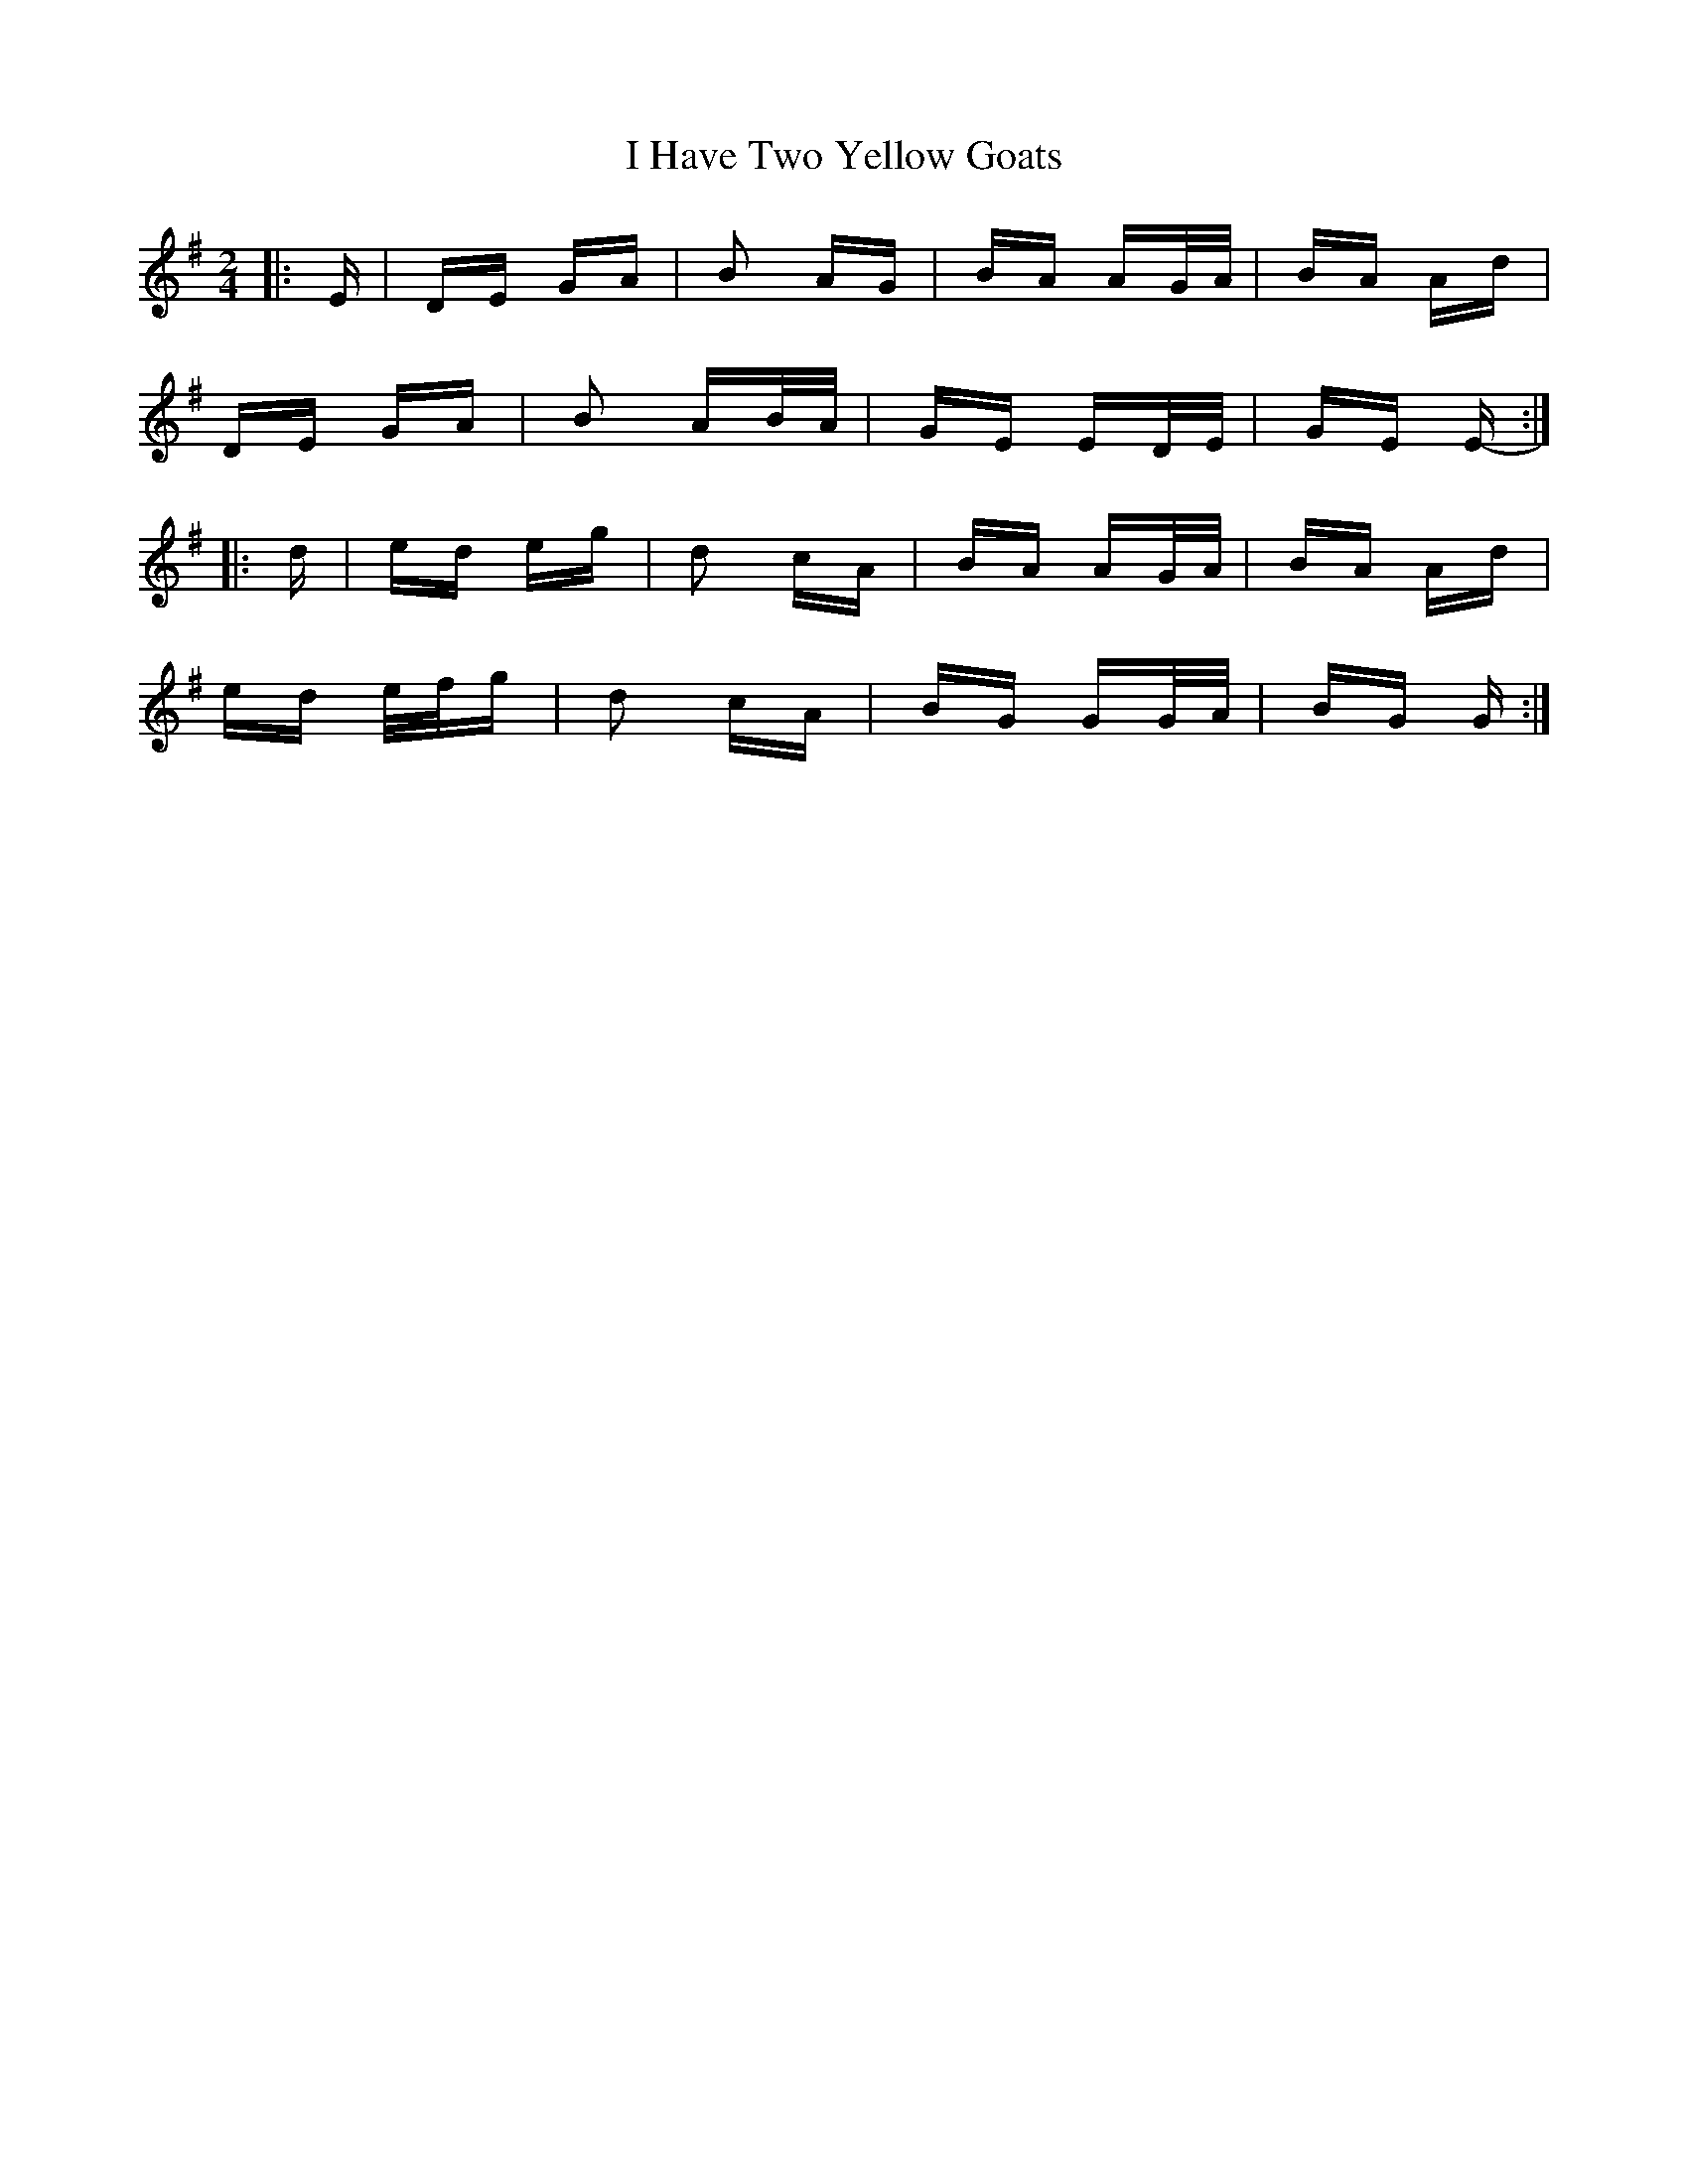 X: 18553
T: I Have Two Yellow Goats
R: polka
M: 2/4
K: Gmajor
|:E|DE GA|B2 AG|BA AG/A/|BA Ad|
DE GA|B2 AB/A/|GE ED/E/|GE E-:|
|:d|ed eg|d2 cA|BA AG/A/|BA Ad|
ed e/f/g|d2 cA|BG GG/A/|BG G:|

